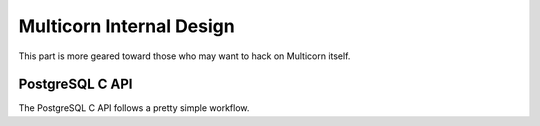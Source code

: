 *************************
Multicorn Internal Design
*************************

This part is more geared toward those who may want to hack on Multicorn itself.


PostgreSQL C API
================


The PostgreSQL C API follows a pretty simple workflow.



